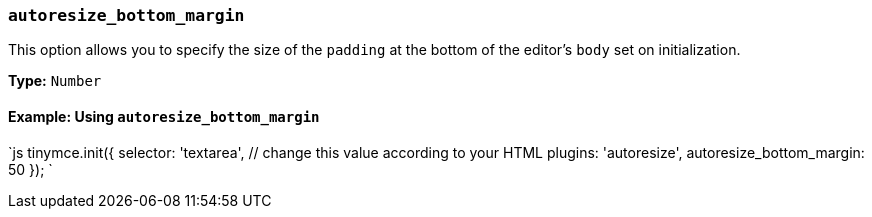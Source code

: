=== `autoresize_bottom_margin`

This option allows you to specify the size of the `padding` at the bottom of the editor's `body` set on initialization.

*Type:* `Number`

==== Example: Using `autoresize_bottom_margin`

`js
tinymce.init({
  selector: 'textarea',  // change this value according to your HTML
  plugins: 'autoresize',
  autoresize_bottom_margin: 50
});
`
